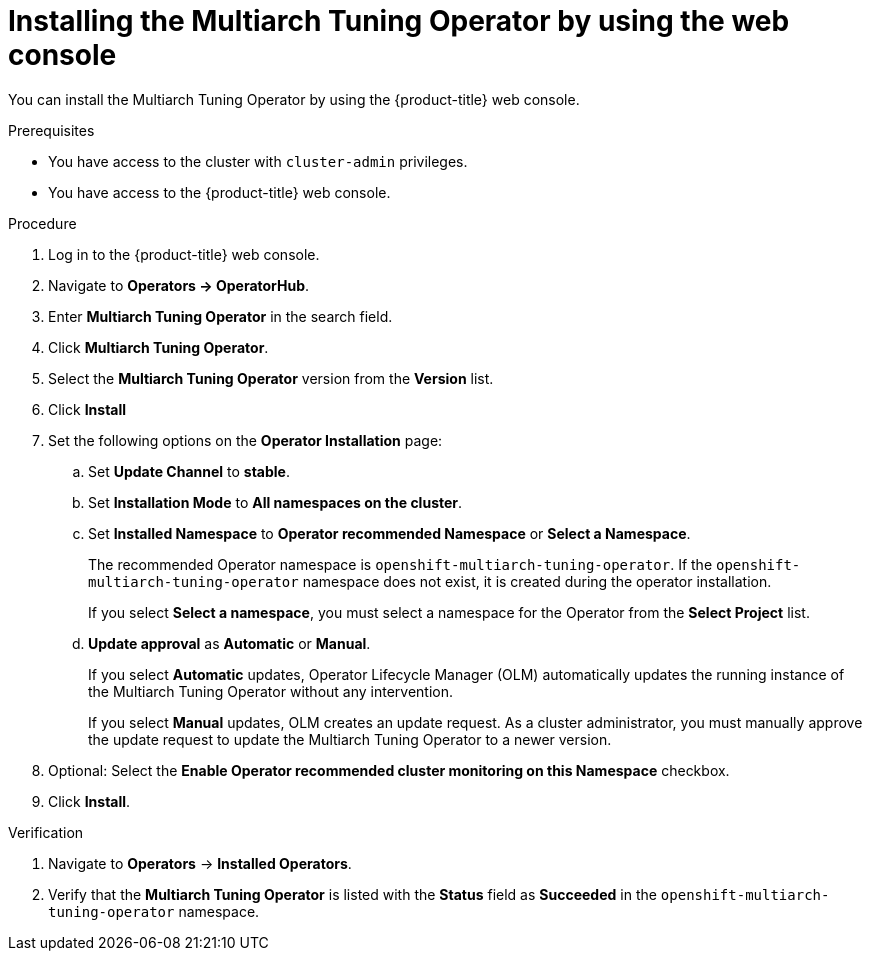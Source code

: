 //Module included in the following assemblies
//
//post_installation_configuration/multiarch-tuning-operator.adoc

:_mod-docs-content-type: PROCEDURE
[id="multi-architecture-installing-using-web-console_{context}"]
= Installing the Multiarch Tuning Operator by using the web console

You can install the Multiarch Tuning Operator by using the {product-title} web console.

.Prerequisites

* You have access to the cluster with `cluster-admin` privileges.

* You have access to the {product-title} web console.

.Procedure

. Log in to the {product-title} web console.
. Navigate to *Operators -> OperatorHub*.
. Enter *Multiarch Tuning Operator* in the search field.
. Click *Multiarch Tuning Operator*.
. Select the *Multiarch Tuning Operator* version from the *Version* list.
. Click *Install*
. Set the following options on the *Operator Installation* page:
.. Set *Update Channel* to *stable*.
.. Set *Installation Mode* to *All namespaces on the cluster*.
.. Set *Installed Namespace* to *Operator recommended Namespace* or *Select a Namespace*.
+
The recommended Operator namespace is `openshift-multiarch-tuning-operator`. If the `openshift-multiarch-tuning-operator` namespace does not exist, it is created during the operator installation.
+
If you select *Select a namespace*, you must select a namespace for the Operator from the *Select Project* list.
.. *Update approval* as *Automatic* or *Manual*.
+
If you select *Automatic* updates, Operator Lifecycle Manager (OLM) automatically updates the running instance of the Multiarch Tuning Operator without any intervention.
+
If you select *Manual* updates, OLM creates an update request.
As a cluster administrator, you must manually approve the update request to update the Multiarch Tuning Operator to a newer version.

. Optional: Select the *Enable Operator recommended cluster monitoring on this Namespace* checkbox.
. Click *Install*.

.Verification

. Navigate to *Operators* → *Installed Operators*.
. Verify that the *Multiarch Tuning Operator* is listed with the *Status* field as *Succeeded* in the `openshift-multiarch-tuning-operator` namespace.
